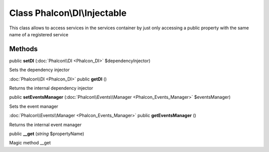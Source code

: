 Class **Phalcon\\DI\\Injectable**
=================================

This class allows to access services in the services container by just only accessing a public property with the same name of a registered service


Methods
---------

public **setDI** (:doc:`Phalcon\\DI <Phalcon_DI>` $dependencyInjector)

Sets the dependency injector



:doc:`Phalcon\\DI <Phalcon_DI>` public **getDI** ()

Returns the internal dependency injector



public **setEventsManager** (:doc:`Phalcon\\Events\\Manager <Phalcon_Events_Manager>` $eventsManager)

Sets the event manager



:doc:`Phalcon\\Events\\Manager <Phalcon_Events_Manager>` public **getEventsManager** ()

Returns the internal event manager



public **__get** (*string* $propertyName)

Magic method __get



